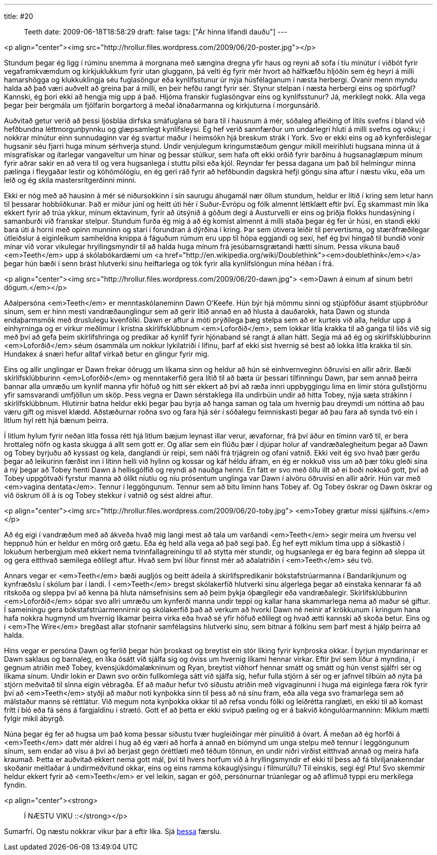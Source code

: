 ---
title: #20 :: Teeth
date: 2009-06-18T18:58:29
draft: false
tags: ["Ár hinna lifandi dauðu"]
---

<p align="center"><img src="http://hrollur.files.wordpress.com/2009/06/20-poster.jpg"></p>

Stundum þegar ég ligg í rúminu snemma á morgnana með sængina dregna yfir haus og reyni að sofa í tíu mínútur í viðbót fyrir vegaframkvæmdum og kirkjuklukkum fyrir utan gluggann, þá velti ég fyrir mér hvort að hálfkæfðu hljóðin sem ég heyri á milli hamarshögga og klukkuklingja séu fuglasöngur eða kynlífsstunur úr nýja húsfélaganum í næsta herbergi. Óvanir menn myndu halda að það væri auðvelt að greina þar á milli, en þeir hefðu rangt fyrir sér. Stynur stelpan í næsta herbergi eins og spörfugl? Kannski, ég þori ekki að hengja mig upp á það. Hljóma franskir fuglasöngvar eins og kynlífsstunur? Já, merkilegt nokk. Alla vega þegar þeir bergmála um fjölfarin borgartorg á meðal iðnaðarmanna og kirkjuturna í morgunsárið.

Auðvitað getur verið að þessi ljósbláa dirfska smáfuglana sé bara til í hausnum á mér, sóðaleg afleiðing of lítils svefns í bland við hefðbundna léttmorgunþynnku og glæpsamlegt kynlífsleysi. Ég hef verið sannfærður um undarlegri hluti á milli svefns og vöku; í nokkrar mínútur einn sunnudaginn var ég svartur maður í heimsókn hjá breskum strák í York. Svo er ekki eins og að kynferðislegar hugsanir séu fjarri huga mínum sérhverja stund. Undir venjulegum kringumstæðum gengur mikill meirihluti hugsana minna út á misgrafískar og ítarlegar vangaveltur um hinar og þessar stúlkur, sem hafa oft ekki orðið fyrir barðinu á hugsanaglæpum mínum fyrir aðrar sakir en að vera til og vera hugsanlega í stuttu pilsi eða kjól. Reyndar fer þessa dagana um það bil helmingur minna pælinga í fleygaðar lestir og kóhómólógíu, en ég geri ráð fyrir að hefðbundin dagskrá hefji göngu sína aftur í næstu viku, eða um leið og ég skila mastersritgerðinni minni.

Ekki er nóg með að hausinn á mér sé niðursokkinn í sín saurugu áhugamál nær öllum stundum, heldur er lítið í kring sem letur hann til þessarar hobbíiðkunar. Það er miður júní og heitt úti hér í Suður-Evrópu og fólk almennt léttklætt eftir því. Ég skammast mín líka ekkert fyrir að trúa ykkur, mínum ektavinum, fyrir að útsýnið á góðum degi á Austurvelli er eins og þriðja flokks hundasýning í samanburði við franskar stelpur. Stundum furða ég mig á að ég komist almennt á milli staða þegar ég fer úr húsi, en standi ekki bara úti á horni með opinn munninn og stari í forundran á dýrðina í kring. Þar sem útivera leiðir til pervertisma, og stærðfræðilegar útleiðslur á eiginleikum samheldna knippa á fáguðum rúmum eru upp til hópa eggjandi og sexí, hef ég því hingað til bundið vonir mínar við vorar vikulegar hryllingsmyndir til að halda huga mínum frá jesúbarnsgrætandi hætti sínum. Þessa vikuna bauð <em>Teeth</em> upp á skólabókardæmi um <a href="http://en.wikipedia.org/wiki/Doublethink"><em>doublethink</em></a> þegar hún bæði í senn brást hlutverki sínu heiftarlega og tók fyrir alla kynlífslöngun mína héðan í frá. 

<p align="center"><img src="http://hrollur.files.wordpress.com/2009/06/20-dawn.jpg">
<em>Dawn á einum af sínum betri dögum.</em></p>

Aðalpersóna <em>Teeth</em> er menntaskólaneminn Dawn O'Keefe. Hún býr hjá mömmu sinni og stjúpföður ásamt stjúpbróður sínum, sem er hinn mesti vandræðaunglingur sem að gerir lítið annað en að hlusta á dauðarokk, hata Dawn og stunda endaþarmsmök með druslulegu kvenfólki. Dawn er aftur á móti prýðilega þæg stelpa sem að er kurteis við alla,  heldur upp á einhyrninga og er virkur meðlimur í kristna skírlífsklúbbnum <em>Loforðið</em>, sem lokkar litla krakka til að ganga til liðs við sig með því að gefa þeim skírlífshringa og predikar að kynlíf fyrir hjónaband sé rangt á allan hátt. Segja má að ég og skírlífsklúbburinn <em>Loforðið</em> séum ósammála um nokkur lykilatriði í lífinu, þarf af ekki síst hvernig sé best að lokka litla krakka til sín. Hundakex á snæri hefur alltaf virkað betur en glingur fyrir mig.

Eins og allir unglingar er Dawn frekar óörugg um líkama sinn og heldur að hún sé einhvernveginn öðruvísi en allir aðrir. Bæði skírlífsklúbburinn <em>Loforðið</em> og menntakerfið gera lítið til að bæta úr þessari tilfinningu Dawn, þar sem annað þeirra bannar alla umræðu um kynlíf manna yfir höfuð og hitt sér ekkert að því að ræða innri uppbyggingu lima en límir stóra gullstjörnu yfir samsvarandi umfjöllun um sköp. Þess vegna er Dawn sérstaklega illa undirbúin undir að hitta Tobey, nýja sæta strákinn í skírlífsklúbbnum. Hlutirnir batna heldur ekki þegar þau byrja að hanga saman og tala um hvernig þau dreymdi um nóttina að þau væru gift og misvel klædd. Aðstæðurnar roðna svo og fara hjá sér í sóðalegu feimniskasti þegar að þau fara að synda tvö ein í litlum hyl rétt hjá bænum þeirra.

Í litlum hylum fyrir neðan litla fossa rétt hjá litlum bæjum leynast illar verur, ævafornar, frá því áður en tíminn varð til, er bera hrottaleg nöfn og kasta skugga á allt sem gott er. Og allar sem ein flúðu þær í djúpar holur af vandræðalegheitum þegar að Dawn og Tobey byrjuðu að kyssast og kela, danglandi úr reipi, sem náði frá trjágrein og ofaní vatnið. Ekki veit ég svo hvað þær gerðu þegar að leikurinn færðist inn í lítinn helli við hylinn og kossar og káf héldu áfram, en ég er nokkuð viss um að þær tóku gleði sína á ný þegar að Tobey henti Dawn á hellisgólfið og reyndi að nauðga henni. En fátt er svo með öllu illt að ei boði nokkuð gott, því að Tobey uppgötvaði fyrstur manna að ólíkt níutíu og níu prósentum unglinga var Dawn í alvöru öðruvísi en allir aðrir. Hún var með <em>vagina dentata</em>. Tennur í leggöngunum. Tennur sem að bitu liminn hans Tobey af. Og Tobey öskrar og Dawn öskrar og við öskrum öll á ís og Tobey stekkur í vatnið og sést aldrei aftur.

<p align="center"><img src="http://hrollur.files.wordpress.com/2009/06/20-toby.jpg">
<em>Tobey grætur missi sjálfsins.</em></p>

Að ég eigi í vandræðum með að ákveða hvað mig langi mest að tala um varðandi <em>Teeth</em> segir meira um hversu vel heppnuð hún er heldur en mörg orð gætu. Eða ég held alla vega að það segi það. Ég hef eytt miklum tíma upp á síðkastið í lokuðum herbergjum með ekkert nema tvinnfallagreiningu til að stytta mér stundir, og hugsanlega er ég bara feginn að sleppa út og gera eitthvað sæmilega eðlilegt aftur. Hvað sem því líður finnst mér að aðalatriðin í <em>Teeth</em> séu tvö.

Annars vegar er <em>Teeth</em> bæði augljós og beitt ádeila á skírlífspredikanir bókstafstrúarmanna í Bandaríkjunum og kynfræðslu í skólum þar í landi. Í <em>Teeth</em> bregst skólakerfið hlutverki sínu algerlega þegar að einstaka kennarar fá að ritskoða og sleppa því að kenna þá hluta námsefnisins sem að þeim þykja óþægilegir eða vandræðalegir. Skírlífsklúbburinn <em>Loforðið</em> sópar svo allri umræðu um kynferði manna undir teppi og kallar hana skammarlega nema að maður sé giftur. Í sameiningu gera bókstafstrúarmennirnir og skólakerfið það að verkum að hvorki Dawn né neinir af krökkunum í kringum hana hafa nokkra hugmynd um hvernig líkamar þeirra virka eða hvað sé yfir höfuð eðlilegt og hvað ætti kannski að skoða betur. Eins og í <em>The Wire</em> bregðast allar stofnanir samfélagsins hlutverki sínu, sem bitnar á fólkinu sem þarf mest á hjálp þeirra að halda.

Hins vegar er persóna Dawn og ferlið þegar hún þroskast og breytist ein stór líking fyrir kynþroska okkar. Í byrjun myndarinnar er Dawn saklaus og barnaleg, en líka ósátt við sjálfa sig og óviss um hvernig líkami hennar virkar. Eftir því sem líður á myndina, í gegnum atriðin með Tobey, kvensjúkdómalækninum og Ryan, breytist viðhorf hennar smátt og smátt og hún venst sjálfri sér og líkama sínum. Undir lokin er Dawn svo orðin fullkomlega sátt við sjálfa sig, hefur fulla stjórn á sér og er jafnvel tilbúin að nýta þá stjórn meðvitað til sinna eigin vébragða. Ef að maður hefur tvö síðustu atriðin með vígvagínunni í huga má eiginlega færa rök fyrir því að <em>Teeth</em> styðji að maður noti kynþokka sinn til þess að ná sínu fram, eða alla vega svo framarlega sem að málstaður manns sé réttlátur. Við megum nota kynþokka okkar til að refsa vondu fólki og leiðrétta ranglæti, en ekki til að komast frítt í bíó eða fá séns á fargjaldinu í strætó. Gott ef að þetta er ekki svipuð pæling og er á bakvið kóngulóarmanninn: Miklum mætti fylgir mikil ábyrgð.

Núna þegar ég fer að hugsa um það koma þessar síðustu tvær hugleiðingar mér pínulítið á óvart. Á meðan að ég horfði á <em>Teeth</em> datt mér aldrei í hug að ég væri að horfa á annað en bíómynd um unga stelpu með tennur í leggöngunum sínum, sem endar að vísu á því að berjast gegn óréttlæti með téðum tönnun, en undir niðri virðist eitthvað annað og meira hafa kraumað. Þetta er auðvitað ekkert nema gott mál, því til hvers horfum við á hryllingsmyndir ef ekki til þess að fá tilviljanakenndar skoðanir meitlaðar á undirmeðvitund okkar, eins og eins ramma kókauglýsingu í filmurúllu? Til einskis, segi ég! Ptu! Svo skemmir heldur ekkert fyrir að <em>Teeth</em> er vel leikin, sagan er góð, persónurnar trúanlegar og að aflimuð typpi eru merkilega fyndin.

<p align="center"><strong>:: Í NÆSTU VIKU ::</strong></p>

Sumarfrí. Og næstu nokkrar vikur þar á eftir líka. Sjá http://hrollur.wordpress.com/2009/06/18/sumarfri/[þessa] færslu.